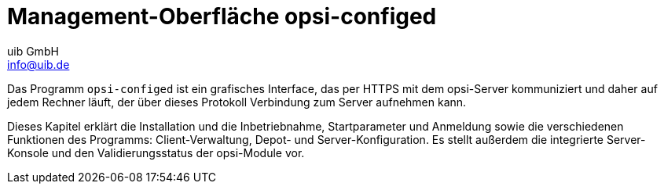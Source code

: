 ////
; Copyright (c) uib GmbH (www.uib.de)
; This documentation is owned by uib
; and published under the german creative commons by-sa license
; see:
; https://creativecommons.org/licenses/by-sa/3.0/de/
; https://creativecommons.org/licenses/by-sa/3.0/de/legalcode
; english:
; https://creativecommons.org/licenses/by-sa/3.0/
; https://creativecommons.org/licenses/by-sa/3.0/legalcode
;
; credits: https://www.opsi.org/credits/
////

:Author:    uib GmbH
:Email:     info@uib.de
:Date:      12.11.2023
:Revision:  4.3
:toclevels: 6
:doctype:   book
:icons:     font
:xrefstyle: full



[[opsi-manual-configed]]
= Management-Oberfläche *opsi-configed*

Das Programm `opsi-configed` ist ein grafisches Interface, das per HTTPS mit dem opsi-Server kommuniziert und daher auf jedem Rechner läuft, der über dieses Protokoll Verbindung zum Server aufnehmen kann.

Dieses Kapitel erklärt die Installation und die Inbetriebnahme, Startparameter und Anmeldung sowie die verschiedenen Funktionen des Programms: Client-Verwaltung, Depot- und Server-Konfiguration. Es stellt außerdem die integrierte Server-Konsole und den Validierungsstatus der opsi-Module vor.
